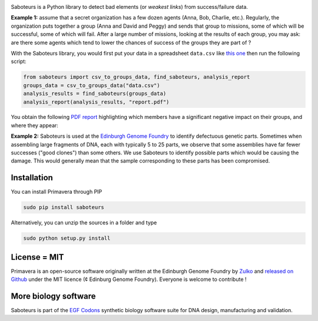 .. raw:: html

    <p align="center">
    <img alt="Primavera Logo" title="Saboteurs Logo" src="https://raw.githubusercontent.com/Edinburgh-Genome-Foundry/saboteurs/master/saboteurs/assets/logo.png" width="700">
    <br /><br />
    </p>

.. image:: https://travis-ci.org/Edinburgh-Genome-Foundry/saboteurs.svg?branch=master
   :target: https://travis-ci.org/Edinburgh-Genome-Foundry/saboteurs
   :alt: Travis CI build status

Saboteurs is a Python library to detect bad elements (or *weakest links*) from success/failure data.

**Example 1:** assume that a secret organization has a few dozen agents (Anna, Bob, Charlie, etc.). Regularly, the organization puts together a group (Anna and David and Peggy) and sends that group to missions, some of which will be successful, some of which will fail. After a large number of missions, looking at the results of each group, you may ask: are there some agents which tend to lower the chances of success of the groups they are part of ?

With the Saboteurs library, you would first put your data in a spreadsheet ``data.csv`` like `this one <https://github.com/Edinburgh-Genome-Foundry/saboteurs/blob/master/examples/basic_example/basic_example.csv>`_ then run the following script:

.. code:: python

  from saboteurs import csv_to_groups_data, find_saboteurs, analysis_report
  groups_data = csv_to_groups_data("data.csv")
  analysis_results = find_saboteurs(groups_data)
  analysis_report(analysis_results, "report.pdf")

You obtain the following `PDF report <https://github.com/Edinburgh-Genome-Foundry/saboteurs/raw/master/examples/basic_example/basic_example.pdf>`_ highlighting which members have a significant negative impact on their groups, and where they appear:

.. image:: https://github.com/Edinburgh-Genome-Foundry/saboteurs/raw/master/screenshot.png

**Example 2:** Saboteurs is used at the `Edinburgh Genome Foundry <http://genomefoundry.org/>`_ to identify defectuous genetic parts. Sometimes when assembling large fragments of DNA, each with typically 5 to 25 parts, we observe that some assemblies have far fewer successes ("good clones") than some others. We use Saboteurs to identify possible parts which would be causing the damage. This would generally mean that the sample corresponding to these parts has been compromised.

Installation
-------------

You can install Primavera through PIP

.. code::

    sudo pip install saboteurs

Alternatively, you can unzip the sources in a folder and type

.. code::

    sudo python setup.py install

License = MIT
--------------

Primavera is an open-source software originally written at the Edinburgh Genome Foundry by `Zulko <https://github.com/Zulko>`_ and `released on Github <https://github.com/Edinburgh-Genome-Foundry/Primavera>`_ under the MIT licence (¢ Edinburg Genome Foundry). Everyone is welcome to contribute !

More biology software
-----------------------

.. image:: https://raw.githubusercontent.com/Edinburgh-Genome-Foundry/Edinburgh-Genome-Foundry.github.io/master/static/imgs/logos/egf-codon-horizontal.png
 :target: https://edinburgh-genome-foundry.github.io/

Saboteurs is part of the `EGF Codons <https://edinburgh-genome-foundry.github.io/>`_ synthetic biology software suite for DNA design, manufacturing and validation.
